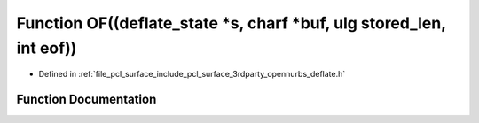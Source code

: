 .. _exhale_function_deflate_8h_1af8aa63aa73ba838890d15dddb92e2360:

Function OF((deflate_state \*s, charf \*buf, ulg stored_len, int eof))
======================================================================

- Defined in :ref:`file_pcl_surface_include_pcl_surface_3rdparty_opennurbs_deflate.h`


Function Documentation
----------------------


.. doxygenfunction:: OF((deflate_state *s, charf *buf, ulg stored_len, int eof))

